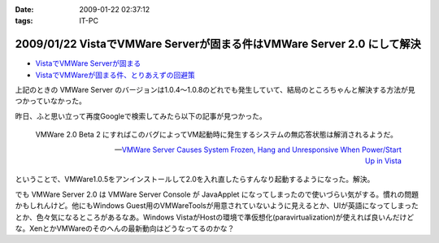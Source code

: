 :date: 2009-01-22 02:37:12
:tags: IT-PC

=======================================================================
2009/01/22 VistaでVMWare Serverが固まる件はVMWare Server 2.0 にして解決
=======================================================================

* `VistaでVMWare Serverが固まる`_
* `VistaでVMWareが固まる件、とりあえずの回避策`_

上記のときの VMWare Server のバージョンは1.0.4～1.0.8のどれでも発生していて、結局のところちゃんと解決する方法が見つかっていなかった。

昨日、ふと思い立って再度Googleで検索してみたら以下の記事が見つかった。

.. Highlights::
  VMWare 2.0 Beta 2 にすればこのバグによってVM起動時に発生するシステムの無応答状態は解消されるようだ。

  -- `VMWare Server Causes System Frozen, Hang and Unresponsive When Power/Start Up in Vista`_

ということで、VMWare1.0.5をアンインストールして2.0を入れ直したらすんなり起動するようになった。解決。

でも VMWare Server 2.0 は VMWare Server Console が JavaApplet になってしまったので使いづらい気がする。慣れの問題かもしれんけど。他にもWindows Guest用のVMWareToolsが用意されていないように見えるとか、UIが英語になってしまったとか、色々気になるところがあるなあ。Windows VistaがHostの環境で準仮想化(paravirtualization)が使えれば良いんだけどな。XenとかVMWareのそのへんの最新動向はどうなってるのかな？


.. _`VistaでVMWare Serverが固まる`: http://www.freia.jp/taka/blog/546
.. _`VistaでVMWareが固まる件、とりあえずの回避策`: http://www.freia.jp/taka/blog/595
.. _`VMWare Server Causes System Frozen, Hang and Unresponsive When Power/Start Up in Vista`: http://www.tipandtrick.net/2008/vmware-server-causes-system-frozen-hang-and-unresponsive-when-powerstart-up-in-vista/


.. :extend type: text/html
.. :extend:



.. :comments:
.. :comment id: 2009-01-23.6870163907
.. :title: Re:VistaでVMWare Serverが固まる件はVMWare Server 2.0 にして解決
.. :author: jack
.. :date: 2009-01-23 11:28:08
.. :email: 
.. :url: 
.. :body:
.. いいこときいた。やってみようかな。でもメモリがあまり載ってないのが・・・
.. 
.. :comments:
.. :comment id: 2009-01-23.9526548440
.. :title: Re:VistaでVMWare Serverが固まる件はVMWare Server 2.0 にして解決
.. :author: しみずかわ
.. :date: 2009-01-23 12:39:13
.. :email: 
.. :url: 
.. :body:
.. > いいこときいた。やってみようかな。でもメモリがあまり載ってないのが・・・
.. 
.. 2.0 になって管理画面がJavaAppletになったりJava環境が専用でインストールされたりtomcatが稼働していたり、と、DISKもMEMも使用量が増えた感じがしますね。
.. 
.. Guest起動してない状態で調べてみた:
..  * VMWare Server 1.0 DISK: 106MB, MEM: 30MBくらい。
..  * VMWare Server 2.0 DISK: 650MB, MEM: 260MBくらい。
.. 
.. 増えた感じ、どころじゃないな...
.. 
